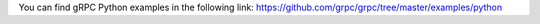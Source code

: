 You can find gRPC Python examples in the following link: https://github.com/grpc/grpc/tree/master/examples/python

.. _reStructureText: https://docutils.sourceforge.io/docs/user/rst/quickref.html

